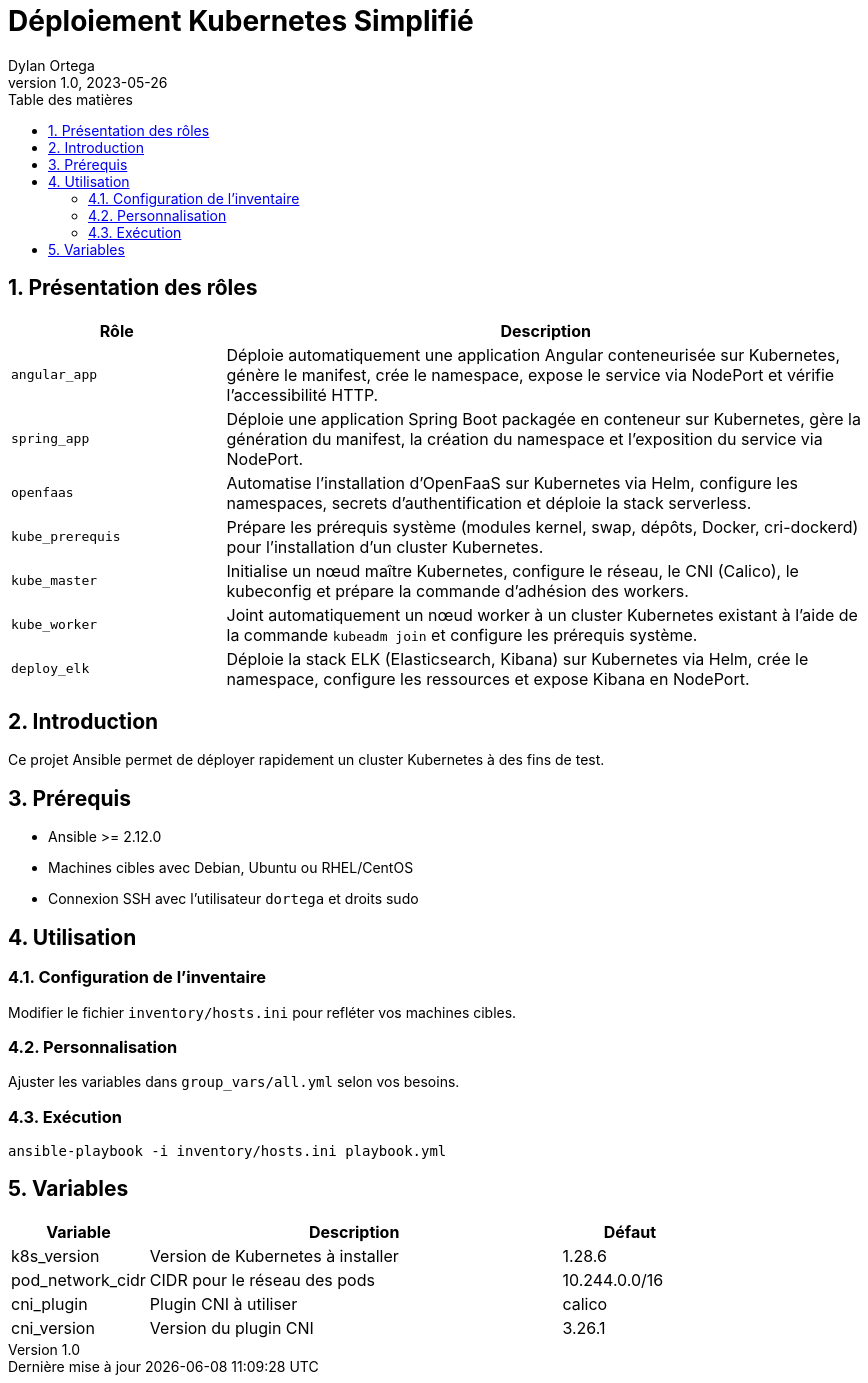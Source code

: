 :doctype: article
:toc-title: Table des matières
:toc: left
:sectnums:
:toclevels: 3
:sectnumlevels: 5
:last-update-label: Dernière mise à jour
:imagesdir: images
:classification: INTERNE
:author: Dylan Ortega
:client: Formation Cloud
:projet: Déploiement Kubernetes
:revnumber: 1.0
:revdate: 2023-05-26

= Déploiement Kubernetes Simplifié

== Présentation des rôles

[cols="1,3",options="header"]
|===
|Rôle |Description

|`angular_app`
|Déploie automatiquement une application Angular conteneurisée sur Kubernetes, génère le manifest, crée le namespace, expose le service via NodePort et vérifie l’accessibilité HTTP.

|`spring_app`
|Déploie une application Spring Boot packagée en conteneur sur Kubernetes, gère la génération du manifest, la création du namespace et l’exposition du service via NodePort.

|`openfaas`
|Automatise l’installation d’OpenFaaS sur Kubernetes via Helm, configure les namespaces, secrets d’authentification et déploie la stack serverless.

|`kube_prerequis`
|Prépare les prérequis système (modules kernel, swap, dépôts, Docker, cri-dockerd) pour l’installation d’un cluster Kubernetes.

|`kube_master`
|Initialise un nœud maître Kubernetes, configure le réseau, le CNI (Calico), le kubeconfig et prépare la commande d’adhésion des workers.

|`kube_worker`
|Joint automatiquement un nœud worker à un cluster Kubernetes existant à l’aide de la commande `kubeadm join` et configure les prérequis système.

|`deploy_elk`
|Déploie la stack ELK (Elasticsearch, Kibana) sur Kubernetes via Helm, crée le namespace, configure les ressources et expose Kibana en NodePort.
|===

== Introduction
Ce projet Ansible permet de déployer rapidement un cluster Kubernetes à des fins de test.

== Prérequis
* Ansible >= 2.12.0
* Machines cibles avec Debian, Ubuntu ou RHEL/CentOS
* Connexion SSH avec l'utilisateur `dortega` et droits sudo


== Utilisation

=== Configuration de l'inventaire
Modifier le fichier `inventory/hosts.ini` pour refléter vos machines cibles.

=== Personnalisation
Ajuster les variables dans `group_vars/all.yml` selon vos besoins.

=== Exécution
[source,bash]
----
ansible-playbook -i inventory/hosts.ini playbook.yml
----

== Variables
[cols="1,3,1"]
|===
|Variable |Description |Défaut

|k8s_version
|Version de Kubernetes à installer
|1.28.6

|pod_network_cidr
|CIDR pour le réseau des pods
|10.244.0.0/16

|cni_plugin
|Plugin CNI à utiliser
|calico

|cni_version
|Version du plugin CNI
|3.26.1
|===